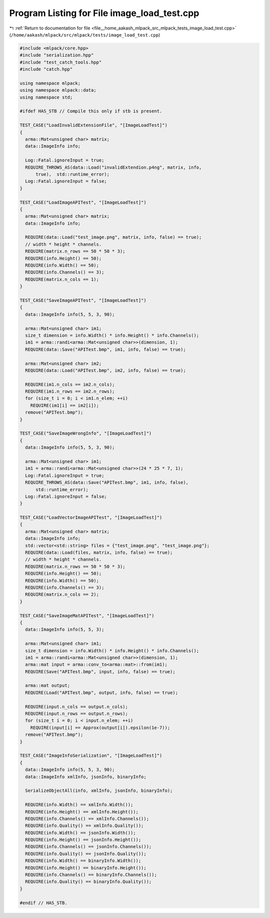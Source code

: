 
.. _program_listing_file__home_aakash_mlpack_src_mlpack_tests_image_load_test.cpp:

Program Listing for File image_load_test.cpp
============================================

|exhale_lsh| :ref:`Return to documentation for file <file__home_aakash_mlpack_src_mlpack_tests_image_load_test.cpp>` (``/home/aakash/mlpack/src/mlpack/tests/image_load_test.cpp``)

.. |exhale_lsh| unicode:: U+021B0 .. UPWARDS ARROW WITH TIP LEFTWARDS

.. code-block:: cpp

   
   #include <mlpack/core.hpp>
   #include "serialization.hpp"
   #include "test_catch_tools.hpp"
   #include "catch.hpp"
   
   using namespace mlpack;
   using namespace mlpack::data;
   using namespace std;
   
   #ifdef HAS_STB // Compile this only if stb is present.
   
   TEST_CASE("LoadInvalidExtensionFile", "[ImageLoadTest]")
   {
     arma::Mat<unsigned char> matrix;
     data::ImageInfo info;
   
     Log::Fatal.ignoreInput = true;
     REQUIRE_THROWS_AS(data::Load("invalidExtendion.p4ng", matrix, info,
         true),  std::runtime_error);
     Log::Fatal.ignoreInput = false;
   }
   
   TEST_CASE("LoadImageAPITest", "[ImageLoadTest]")
   {
     arma::Mat<unsigned char> matrix;
     data::ImageInfo info;
   
     REQUIRE(data::Load("test_image.png", matrix, info, false) == true);
     // width * height * channels.
     REQUIRE(matrix.n_rows == 50 * 50 * 3);
     REQUIRE(info.Height() == 50);
     REQUIRE(info.Width() == 50);
     REQUIRE(info.Channels() == 3);
     REQUIRE(matrix.n_cols == 1);
   }
   
   TEST_CASE("SaveImageAPITest", "[ImageLoadTest]")
   {
     data::ImageInfo info(5, 5, 3, 90);
   
     arma::Mat<unsigned char> im1;
     size_t dimension = info.Width() * info.Height() * info.Channels();
     im1 = arma::randi<arma::Mat<unsigned char>>(dimension, 1);
     REQUIRE(data::Save("APITest.bmp", im1, info, false) == true);
   
     arma::Mat<unsigned char> im2;
     REQUIRE(data::Load("APITest.bmp", im2, info, false) == true);
   
     REQUIRE(im1.n_cols == im2.n_cols);
     REQUIRE(im1.n_rows == im2.n_rows);
     for (size_t i = 0; i < im1.n_elem; ++i)
       REQUIRE(im1[i] == im2[i]);
     remove("APITest.bmp");
   }
   
   TEST_CASE("SaveImageWrongInfo", "[ImageLoadTest]")
   {
     data::ImageInfo info(5, 5, 3, 90);
   
     arma::Mat<unsigned char> im1;
     im1 = arma::randi<arma::Mat<unsigned char>>(24 * 25 * 7, 1);
     Log::Fatal.ignoreInput = true;
     REQUIRE_THROWS_AS(data::Save("APITest.bmp", im1, info, false),
         std::runtime_error);
     Log::Fatal.ignoreInput = false;
   }
   
   TEST_CASE("LoadVectorImageAPITest", "[ImageLoadTest]")
   {
     arma::Mat<unsigned char> matrix;
     data::ImageInfo info;
     std::vector<std::string> files = {"test_image.png", "test_image.png"};
     REQUIRE(data::Load(files, matrix, info, false) == true);
     // width * height * channels.
     REQUIRE(matrix.n_rows == 50 * 50 * 3);
     REQUIRE(info.Height() == 50);
     REQUIRE(info.Width() == 50);
     REQUIRE(info.Channels() == 3);
     REQUIRE(matrix.n_cols == 2);
   }
   
   TEST_CASE("SaveImageMatAPITest", "[ImageLoadTest]")
   {
     data::ImageInfo info(5, 5, 3);
   
     arma::Mat<unsigned char> im1;
     size_t dimension = info.Width() * info.Height() * info.Channels();
     im1 = arma::randi<arma::Mat<unsigned char>>(dimension, 1);
     arma::mat input = arma::conv_to<arma::mat>::from(im1);
     REQUIRE(Save("APITest.bmp", input, info, false) == true);
   
     arma::mat output;
     REQUIRE(Load("APITest.bmp", output, info, false) == true);
   
     REQUIRE(input.n_cols == output.n_cols);
     REQUIRE(input.n_rows == output.n_rows);
     for (size_t i = 0; i < input.n_elem; ++i)
       REQUIRE(input[i] == Approx(output[i]).epsilon(1e-7));
     remove("APITest.bmp");
   }
   
   TEST_CASE("ImageInfoSerialization", "[ImageLoadTest]")
   {
     data::ImageInfo info(5, 5, 3, 90);
     data::ImageInfo xmlInfo, jsonInfo, binaryInfo;
   
     SerializeObjectAll(info, xmlInfo, jsonInfo, binaryInfo);
   
     REQUIRE(info.Width() == xmlInfo.Width());
     REQUIRE(info.Height() == xmlInfo.Height());
     REQUIRE(info.Channels() == xmlInfo.Channels());
     REQUIRE(info.Quality() == xmlInfo.Quality());
     REQUIRE(info.Width() == jsonInfo.Width());
     REQUIRE(info.Height() == jsonInfo.Height());
     REQUIRE(info.Channels() == jsonInfo.Channels());
     REQUIRE(info.Quality() == jsonInfo.Quality());
     REQUIRE(info.Width() == binaryInfo.Width());
     REQUIRE(info.Height() == binaryInfo.Height());
     REQUIRE(info.Channels() == binaryInfo.Channels());
     REQUIRE(info.Quality() == binaryInfo.Quality());
   }
   
   #endif // HAS_STB.
